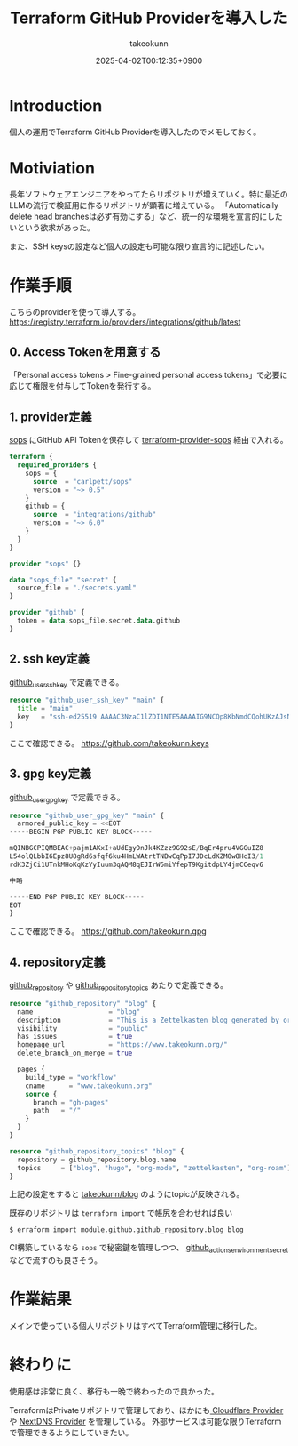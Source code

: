 :PROPERTIES:
:ID:       A942A0CA-829F-45C0-A9CC-F7CA8C0DE873
:END:
#+TITLE: Terraform GitHub Providerを導入した
#+AUTHOR: takeokunn
#+DESCRIPTION: description
#+DATE: 2025-04-02T00:12:35+0900
#+HUGO_BASE_DIR: ../../
#+HUGO_CATEGORIES: fleeting
#+HUGO_SECTION: posts/fleeting
#+HUGO_TAGS: fleeting terraform
#+HUGO_DRAFT: false
#+STARTUP: content
#+STARTUP: fold
* Introduction

個人の運用でTerraform GitHub Providerを導入したのでメモしておく。

* Motiviation

長年ソフトウェアエンジニアをやってたらリポジトリが増えていく。特に最近のLLMの流行で検証用に作るリポジトリが顕著に増えている。
「Automatically delete head branchesは必ず有効にする」など、統一的な環境を宣言的にしたいという欲求があった。

また、SSH keysの設定など個人の設定も可能な限り宣言的に記述したい。

* 作業手順

こちらのproviderを使って導入する。
https://registry.terraform.io/providers/integrations/github/latest

** 0. Access Tokenを用意する

「Personal access tokens > Fine-grained personal access tokens」で必要に応じて権限を付与してTokenを発行する。

** 1. provider定義

[[https://github.com/getsops/sops][sops]] にGitHub API Tokenを保存して [[https://github.com/carlpett/terraform-provider-sops][terraform-provider-sops]] 経由で入れる。

#+begin_src terraform
  terraform {
    required_providers {
      sops = {
        source  = "carlpett/sops"
        version = "~> 0.5"
      }
      github = {
        source  = "integrations/github"
        version = "~> 6.0"
      }
    }
  }

  provider "sops" {}

  data "sops_file" "secret" {
    source_file = "./secrets.yaml"
  }

  provider "github" {
    token = data.sops_file.secret.data.github
  }
#+end_src

** 2. ssh key定義

[[https://registry.terraform.io/providers/integrations/github/latest/docs/resources/user_ssh_key][github_user_ssh_key]] で定義できる。

#+begin_src terraform
  resource "github_user_ssh_key" "main" {
    title = "main"
    key   = "ssh-ed25519 AAAAC3NzaC1lZDI1NTE5AAAAIG9NCQp8KbNmdCQohUKzAJsNKe+Rz4IYDdthVX9Hzymi"
  }
#+end_src

ここで確認できる。
https://github.com/takeokunn.keys

** 3. gpg key定義

[[https://registry.terraform.io/providers/integrations/github/latest/docs/resources/user_gpg_key][github_user_gpg_key]] で定義できる。

#+begin_src terraform
  resource "github_user_gpg_key" "main" {
    armored_public_key = <<EOT
  -----BEGIN PGP PUBLIC KEY BLOCK-----

  mQINBGCPIQMBEAC+pajm1AKxI+aUdEgyDnJk4KZzz9G92sE/BqEr4pru4VGGuIZ8
  L54olQLbbI6Epz8U8gRd6sfqf6ku4HmLWAtrtTNBwCqPpI7JDcLdKZM8w8HcI3/1
  rdK3ZjCi1UTnkMHoKqKzYyIuum3qAQM8qEJIrW6miYfepT9KgitdpLY4jmCCeqv6

  中略

  -----END PGP PUBLIC KEY BLOCK-----
  EOT
  }
#+end_src

ここで確認できる。
https://github.com/takeokunn.gpg

** 4. repository定義

[[https://registry.terraform.io/providers/integrations/github/latest/docs/resources/repository][github_repository]] や [[https://registry.terraform.io/providers/integrations/github/latest/docs/resources/repository_topics][github_repository_topics]] あたりで定義できる。

#+begin_src terraform
  resource "github_repository" "blog" {
    name                   = "blog"
    description            = "This is a Zettelkasten blog generated by org-roam and ox-hugo."
    visibility             = "public"
    has_issues             = true
    homepage_url           = "https://www.takeokunn.org/"
    delete_branch_on_merge = true

    pages {
      build_type = "workflow"
      cname      = "www.takeokunn.org"
      source {
        branch = "gh-pages"
        path   = "/"
      }
    }
  }

  resource "github_repository_topics" "blog" {
    repository = github_repository.blog.name
    topics     = ["blog", "hugo", "org-mode", "zettelkasten", "org-roam"]
  }
#+end_src

上記の設定をすると [[https://github.com/takeokunn/blog][takeokunn/blog]] のようにtopicが反映される。

既存のリポジトリは =terraform import= で帳尻を合わせれば良い

#+begin_src console
  $ erraform import module.github.github_repository.blog blog
#+end_src

CI構築しているなら =sops= で秘密鍵を管理しつつ、 [[https://registry.terraform.io/providers/integrations/github/latest/docs/resources/actions_environment_secret][github_actions_environment_secret]] などで流すのも良さそう。

* 作業結果

メインで使っている個人リポジトリはすべてTerraform管理に移行した。

* 終わりに
使用感は非常に良く、移行も一晩で終わったので良かった。

TerraformはPrivateリポジトリで管理しており、ほかにも[[https://registry.terraform.io/providers/cloudflare/cloudflare/latest/docs][ Cloudflare Provider ]]や [[https://registry.terraform.io/providers/carbans/nextdns/latest][NextDNS Provider]] を管理している。
外部サービスは可能な限りTerraformで管理できるようにしていきたい。
